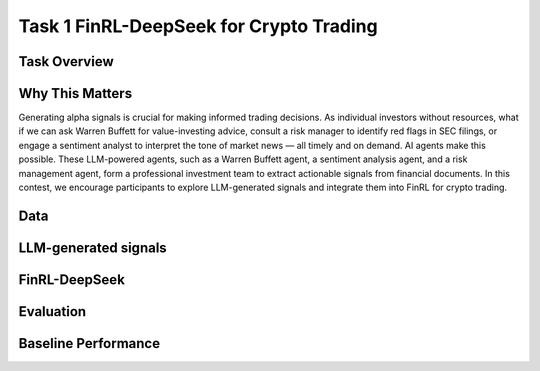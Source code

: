 =====================================================
Task 1 FinRL-DeepSeek for Crypto Trading
=====================================================

Task Overview
----------------


Why This Matters
----------------
Generating alpha signals is crucial for making informed trading decisions. As individual investors without resources, what if we can ask Warren Buffett for value-investing advice, consult a risk manager to identify red flags in SEC filings, or engage a sentiment analyst to interpret the tone of market news — all timely and on demand. AI agents make this possible. These LLM-powered agents, such as a Warren Buffett agent, a sentiment analysis agent, and a risk management agent, form a professional investment team to extract actionable signals from financial documents. In this contest, we encourage participants to explore LLM-generated signals and integrate them into FinRL for crypto trading.

Data
----------------


LLM-generated signals
-------------------------------------


FinRL-DeepSeek
-------------------------------------


Evaluation
----------------


Baseline Performance
----------------------------